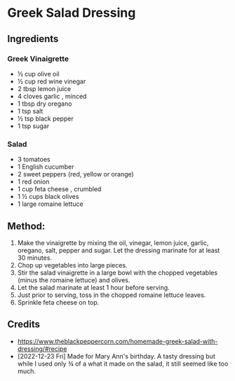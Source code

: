 #+STARTUP: showeverything
* Greek Salad Dressing
** Ingredients
*** Greek Vinaigrette
+ ½ cup olive oil
+ ½ cup red wine vinegar
+ 2 tbsp lemon juice
+ 4 cloves garlic , minced
+ 1 tbsp dry oregano
+ 1 tsp salt
+ ½ tsp black pepper
+ 1 tsp sugar

*** Salad
+ 3 tomatoes
+ 1 English cucumber
+ 2 sweet peppers (red, yellow or orange)
+ 1 red onion
+ 1 cup feta cheese , crumbled
+ 1 ½ cups black olives
+ 1 large romaine lettuce
** Method:
1. Make the vinaigrette by mixing the oil, vinegar, lemon juice, garlic, oregano, salt, pepper and sugar. Let the dressing marinate for at least 30 minutes.
2. Chop up vegetables into large pieces.
3. Stir the salad vinaigrette in a large bowl with the chopped vegetables (minus the romaine lettuce) and olives.
4. Let the salad marinate at least 1 hour before serving.
5. Just prior to serving, toss in the chopped romaine lettuce leaves.
6. Sprinkle feta cheese on top.
** Credits
- https://www.theblackpeppercorn.com/homemade-greek-salad-with-dressing/#recipe
- [2022-12-23 Fri] Made for Mary Ann's birthday. A tasty dressing but while I used only ¾ of a what it made on the salad, it still seemed like too much.
